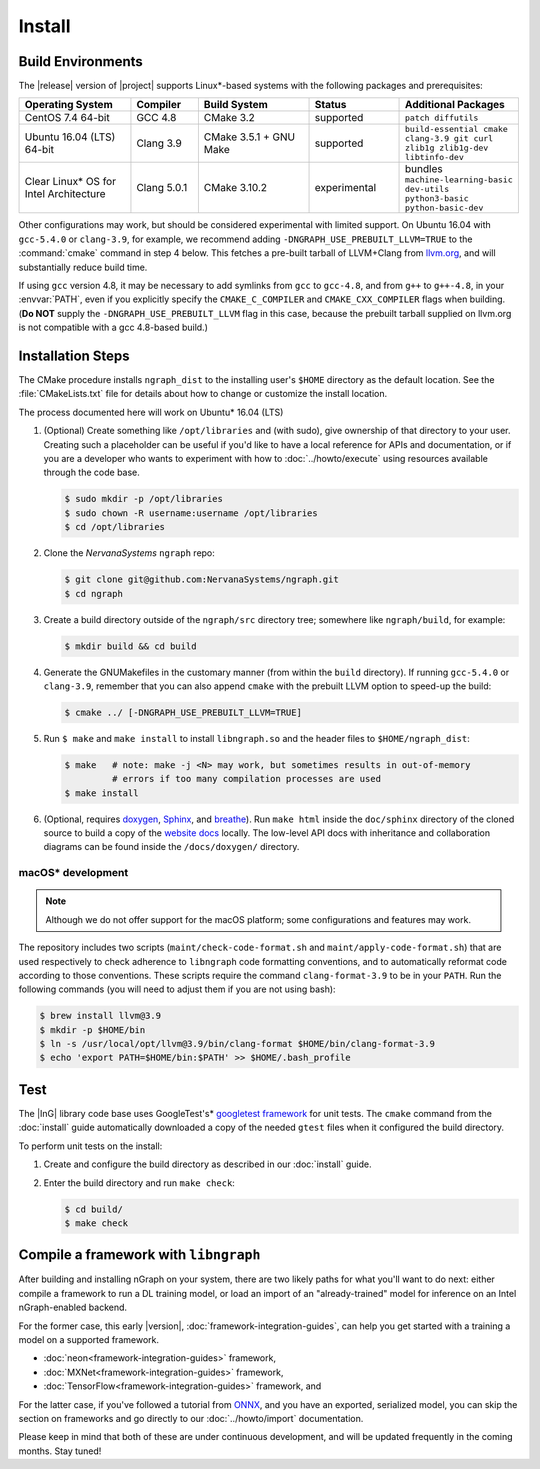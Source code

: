 .. install.rst:

########
Install 
########

Build Environments
==================

The |release| version of |project| supports Linux\*-based systems  
with the following packages and prerequisites: 

.. csv-table::
   :header: "Operating System", "Compiler", "Build System", "Status", "Additional Packages"
   :widths: 25, 15, 25, 20, 25
   :escape: ~

   CentOS 7.4 64-bit, GCC 4.8, CMake 3.2, supported, ``patch diffutils`` 
   Ubuntu 16.04 (LTS) 64-bit, Clang 3.9, CMake 3.5.1 + GNU Make, supported, ``build-essential cmake clang-3.9 git curl zlib1g zlib1g-dev libtinfo-dev``
   Clear Linux\* OS for Intel Architecture, Clang 5.0.1, CMake 3.10.2, experimental, bundles ``machine-learning-basic dev-utils python3-basic python-basic-dev``

Other configurations may work, but should be considered experimental with
limited support. On Ubuntu 16.04 with ``gcc-5.4.0`` or ``clang-3.9``, for 
example, we recommend adding ``-DNGRAPH_USE_PREBUILT_LLVM=TRUE`` to the 
:command:`cmake` command in step 4 below. This fetches a pre-built tarball 
of LLVM+Clang from `llvm.org`_, and will substantially reduce build time.

If using ``gcc`` version 4.8, it may be necessary to add symlinks from ``gcc`` 
to ``gcc-4.8``, and from ``g++`` to ``g++-4.8``, in your :envvar:`PATH`, even 
if you explicitly specify the ``CMAKE_C_COMPILER`` and ``CMAKE_CXX_COMPILER`` 
flags when building. (**Do NOT** supply the ``-DNGRAPH_USE_PREBUILT_LLVM`` 
flag in this case, because the prebuilt tarball supplied on llvm.org is not 
compatible with a gcc 4.8-based build.)


Installation Steps
==================

The CMake procedure installs ``ngraph_dist`` to the installing user's ``$HOME`` 
directory as the default location. See the :file:`CMakeLists.txt` file for 
details about how to change or customize the install location.

The process documented here will work on Ubuntu\* 16.04 (LTS)

#. (Optional) Create something like ``/opt/libraries`` and (with sudo), 
   give ownership of that directory to your user. Creating such a placeholder 
   can be useful if you'd like to have a local reference for APIs and 
   documentation, or if you are a developer who wants to experiment with 
   how to :doc:`../howto/execute` using resources available through the 
   code base.

   .. code-block:: console

      $ sudo mkdir -p /opt/libraries
      $ sudo chown -R username:username /opt/libraries
      $ cd /opt/libraries

#. Clone the `NervanaSystems` ``ngraph`` repo:

   .. code-block:: console

      $ git clone git@github.com:NervanaSystems/ngraph.git
      $ cd ngraph

#. Create a build directory outside of the ``ngraph/src`` directory 
   tree; somewhere like ``ngraph/build``, for example:

   .. code-block:: console

      $ mkdir build && cd build

#. Generate the GNUMakefiles in the customary manner (from within the 
   ``build`` directory). If running ``gcc-5.4.0`` or ``clang-3.9``, remember 
   that you can also append ``cmake`` with the prebuilt LLVM option to 
   speed-up the build:

   .. code-block:: console

      $ cmake ../ [-DNGRAPH_USE_PREBUILT_LLVM=TRUE]

#. Run ``$ make`` and ``make install`` to install ``libngraph.so`` and the 
   header files to ``$HOME/ngraph_dist``:

   .. code-block:: console
      
      $ make   # note: make -j <N> may work, but sometimes results in out-of-memory 
               # errors if too many compilation processes are used
      $ make install          

#. (Optional, requires `doxygen`_, `Sphinx`_, and `breathe`_). Run ``make html`` 
   inside the ``doc/sphinx`` directory of the cloned source to build a copy of 
   the `website docs`_ locally. The low-level API docs with inheritance and 
   collaboration diagrams can be found inside the ``/docs/doxygen/`` directory.    


macOS\* development
--------------------

.. note:: Although we do not offer support for the macOS platform; some 
   configurations and features may work.

The repository includes two scripts (``maint/check-code-format.sh`` and 
``maint/apply-code-format.sh``) that are used respectively to check adherence 
to ``libngraph`` code formatting conventions, and to automatically reformat code 
according to those conventions. These scripts require the command 
``clang-format-3.9`` to be in your ``PATH``. Run the following commands 
(you will need to adjust them if you are not using bash):

.. code-block:: bash

   $ brew install llvm@3.9
   $ mkdir -p $HOME/bin
   $ ln -s /usr/local/opt/llvm@3.9/bin/clang-format $HOME/bin/clang-format-3.9
   $ echo 'export PATH=$HOME/bin:$PATH' >> $HOME/.bash_profile


Test 
====

The |InG| library code base uses GoogleTest's\* `googletest framework`_ 
for unit tests. The ``cmake`` command from the :doc:`install` guide 
automatically downloaded a copy of the needed ``gtest`` files when 
it configured the build directory.

To perform unit tests on the install:

#. Create and configure the build directory as described in our 
   :doc:`install` guide.

#. Enter the build directory and run ``make check``:
   
   .. code-block:: console

      $ cd build/
      $ make check


Compile a framework with ``libngraph``
======================================

After building and installing nGraph on your system, there are two likely 
paths for what you'll want to do next: either compile a framework to run a DL 
training model, or load an import of an "already-trained" model for inference 
on an Intel nGraph-enabled backend.

For the former case, this early |version|, :doc:`framework-integration-guides`, 
can help you get started with a training a model on a supported framework. 

* :doc:`neon<framework-integration-guides>` framework,  
* :doc:`MXNet<framework-integration-guides>` framework,  
* :doc:`TensorFlow<framework-integration-guides>` framework, and

For the latter case, if you've followed a tutorial from `ONNX`_, and you have an 
exported, serialized model, you can skip the section on frameworks and go directly
to our :doc:`../howto/import` documentation. 

Please keep in mind that both of these are under continuous development, and will 
be updated frequently in the coming months. Stay tuned!  


.. _doxygen: https://www.stack.nl/~dimitri/doxygen/
.. _Sphinx:  http://www.sphinx-doc.org/en/stable/
.. _breathe: https://breathe.readthedocs.io/en/latest/
.. _llvm.org: https://www.llvm.org 
.. _NervanaSystems: https://github.com/NervanaSystems/ngraph/blob/master/README.md
.. _googletest framework: https://github.com/google/googletest.git
.. _ONNX: http://onnx.ai
.. _website docs: http://ngraph.nervanasys.com/docs/latest/